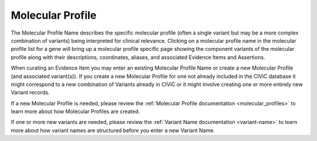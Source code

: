 .. _evidence-molecular-profile:

Molecular Profile
=================
The Molecular Profile Name describes the specific molecular profile (often a single variant but may be a more complex combination of variants) being interpreted for clinical relevance. Clicking on a molecular profile name in the molecular profile list for a gene will bring up a molecular profile specific page showing the component variants of the molecular profile along with their descriptions, coordinates, aliases, and associated Evidence Items and Assertions.

When curating an Evidence Item you may enter an existing Molecular Profile Name or create a new Molecular Profile (and associated variant(s)). If you create a new Molecular Profile for one not already included in the CIViC database it might correspond to a new combination of Variants already in CIViC or it might involve creating one or more entirely new Variant records. 

If a new Molecular Profile is needed, please review the :ref:`Molecular Profile documentation <molecular_profiles>` to learn more about how Molecular Profiles are created.

If one or more new variants are needed, please review the :ref:`Variant Name documentation <variant-name>` to learn more about how variant names are structured before you enter a new Variant Name.

